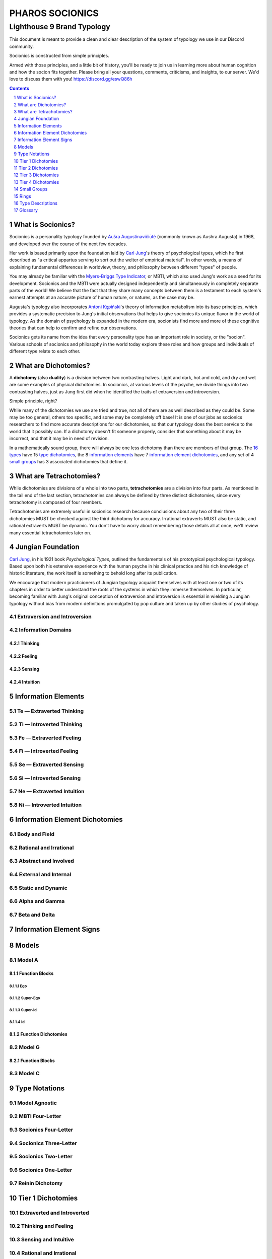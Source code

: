 ################
PHAROS SOCIONICS
################

***************************
Lighthouse 9 Brand Typology
***************************


This document is meant to provide a clean and clear description of
the system of typology we use in our Discord community.

Socionics is constructed from simple principles.

Armed with those principles, and a little bit of history, you'll be
ready to join us in learning more about human cognition and how the
socion fits together. Please bring all your questions, comments,
criticisms, and insights, to our server. We'd love to discuss them
with you! https://discord.gg/eswQ86h


.. sectnum::
.. contents:: **Contents**
   :depth: 1
   :backlinks: none


What is Socionics?
==================

Socionics is a personality typology founded by `Aušra
Augustinavičiūtė <Augusta_>`__ (commonly known as Aushra Augusta) in
1968, and developed over the course of the next few decades.

Her work is based primarily upon the foundation laid by `Carl Jung
<Jung_>`__'s theory of psychological types, which he first described
as "a critical appartus serving to sort out the welter of empirical
material". In other words, a means of explaining fundamental
differences in worldview, theory, and philosophy between different
"types" of people.

You may already be familiar with the `Myers-Briggs Type Indicator
<MBTI_>`__, or MBTI, which also used Jung's work as a seed for its
development. Socionics and the MBTI were actually designed
independently and simultaneously in completely separate parts of the
world! We believe that the fact that they share many concepts between
them is a testament to each system's earnest attempts at an accurate
picture of human nature, or natures, as the case may be.

Augusta's typology also incorporates `Antoni Kępiński
<Kępiński_>`__'s theory of information metabolism into its base
principles, which provides a systematic precision to Jung's initial
observations that helps to give socionics its unique flavor in the
world of typology. As the domain of psychology is expanded in the
modern era, socionists find more and more of these cognitive theories
that can help to confirm and refine our observations.

Socionics gets its name from the idea that every personality type has
an important role in society, or the "socion". Various schools of
socionics and philosophy in the world today explore these roles and
how groups and individuals of different type relate to each other.


.. _dichotomy:

What are Dichotomies?
=====================

A **dichotomy** (also **duality**) is a division between two
contrasting halves. Light and dark, hot and cold, and dry and wet are
some examples of physical dichotomies. In socionics, at various
levels of the psyche, we divide things into two contrasting halves,
just as Jung first did when he identified the traits of extraversion
and introversion.

Simple principle, right?

While many of the dichotomies we use are tried and true, not all of
them are as well described as they could be. Some may be too general,
others too specific, and some may be completely off base! It is one
of our jobs as socionics researchers to find more accurate
descriptions for our dichotomies, so that our typology does the best
service to the world that it possibly can. If a dichotomy doesn't fit
someone properly, consider that something about it may be incorrect,
and that it may be in need of revision.

In a mathematically sound group, there will always be one less
dichotomy than there are members of that group. The `16 types <type
descriptions_>`__ have 15 `type dichotomies <tier 1 dichotomies_>`__,
the 8 `information elements`_ have 7 `information element
dichotomies`_, and any set of 4 `small groups`_ has 3 associated
dichotomies that define it.


.. _tetrachotomy:

What are Tetrachotomies?
========================

While dichotomies are divisions of a whole into two parts,
**tetrachotomies** are a division into four parts. As mentioned in
the tail end of the last section, tetrachotomies can always be
defined by three distinct dichotomies, since every tetrachotomy is
composed of four members.

Tetrachotomies are extremely useful in socionics research because
conclusions about any two of their three dichotomies MUST be checked
against the third dichotomy for accuracy. Irrational extraverts MUST
also be static, and rational extraverts MUST be dynamic. You don't
have to worry about remembering those details all at once, we'll
review many essential tetrachotomies later on.


Jungian Foundation
==================

`Carl Jung <Jung_>`__, in his 1921 book :title:`Psychological Types`,
outlined the fundamentals of his prototypical psychological typology.
Based upon both his extensive experience with the human psyche in
his clinical practice and his rich knowledge of historic literature,
the work itself is something to behold long after its publication.

We encourage that modern practicioners of Jungian typology acquaint
themselves with at least one or two of its chapters in order to
better understand the roots of the systems in which they immerse
themselves. In particular, becoming familiar with Jung's original
conception of extraversion and introversion is essential in wielding
a Jungian typology without bias from modern definitions promulgated
by pop culture and taken up by other studies of psychology.


Extraversion and Introversion
-----------------------------


Information Domains
-------------------


Thinking
^^^^^^^^


Feeling
^^^^^^^


Sensing
^^^^^^^


Intuition
^^^^^^^^^


Information Elements
====================


.. _te:

Te |---| Extraverted Thinking
-----------------------------


.. _ti:

Ti |---| Introverted Thinking
-----------------------------


.. _fe:

Fe |---| Extraverted Feeling
----------------------------


.. _fi:

Fi |---| Introverted Feeling
----------------------------


.. _se:

Se |---| Extraverted Sensing
----------------------------


.. _si:

Si |---| Introverted Sensing
----------------------------


.. _ne:

Ne |---| Extraverted Intuition
------------------------------


.. _ni:

Ni |---| Introverted Intuition
------------------------------


Information Element Dichotomies
===============================


Body and Field
--------------


Rational and Irrational
-----------------------


Abstract and Involved
---------------------


External and Internal
---------------------


Static and Dynamic
------------------


Alpha and Gamma
---------------


Beta and Delta
--------------


Information Element Signs
=========================


Models
======


Model A
-------


Function Blocks
^^^^^^^^^^^^^^^


Ego
"""


Super-Ego
"""""""""


Super-Id
""""""""


Id
""


Function Dichotomies
^^^^^^^^^^^^^^^^^^^^


Model G
-------


Function Blocks
^^^^^^^^^^^^^^^


Model C
-------


Type Notations
==============


Model Agnostic
--------------


MBTI Four-Letter
----------------


Socionics Four-Letter
---------------------


Socionics Three-Letter
----------------------


Socionics Two-Letter
--------------------


Socionics One-Letter
--------------------


Reinin Dichotomy
----------------


Tier 1 Dichotomies
==================


Extraverted and Introverted
---------------------------


Thinking and Feeling
--------------------


Sensing and Intuitive
---------------------


Rational and Irrational
-----------------------


Tier 2 Dichotomies
==================


Static and Dynamic
------------------


Democratic and Aristocratic
---------------------------


Tactical and Strategic
----------------------


Carefree and Farsighted
-----------------------


Constructivist and Emotivist
----------------------------


Yielding and Obstinate
----------------------


Tier 3 Dichotomies
==================


Process and Result
------------------


Subjectivist and Objectivist
----------------------------


Judicious and Decisive
----------------------


Positivist and Negativist
-------------------------


Tier 4 Dichotomies
==================


Asking and Declaring
--------------------


Small Groups
============


Quadra
------


Temperament
-----------


Club
----


Rings
=====


Rings of Supervision
--------------------


Rings of Benefit
----------------


Type Descriptions
=================


ENTP
----


INTP
----


ESFJ
----


ISFJ
----


ESTP
----


ISTP
----


ENFJ
----


INFJ
----


ENTJ
----


INTJ
----


ESFP
----


ISFP
----


ENFP
----


INFP
----


ESTJ
----


ISTJ
----


Glossary
========

.. _Augusta:

Aushra Augusta
   A Lithuanian psychologist, sociologist, and founder of Socionics.
   `wikipedia <https://en.wikipedia.org/wiki/
   Au%C5%A1ra_Augustinavi%C4%8Di%C5%ABt%C4%97>`__

.. _Jung:

Carl Jung
   A Swiss psychiatrist and analytical psychologist; a student of
   Sigmund Freud before their eventual falling out. Incredibly
   influential in the world of modern psychology and progenitor of
   Jungian typologies like Socionics and the MBTI_.
   `wikipedia <https://en.wikipedia.org/wiki/Carl_Jung>`__

.. _Kępiński:

Antoni Kępiński
  .. TODO 

.. _MBTI:

MBTI
   .. TODO

.. Substitutions

.. |---| unicode:: U+02014 .. em dash

.. |Te| image:: /img/te.gif
   :alt: Te Symbol
   :target: te_
.. |Ti| image:: /img/ti.gif
   :alt: Ti Symbol
   :target: ti_
.. |Fe| image:: /img/fe.gif
   :alt: Fe Symbol
   :target: fe_
.. |Fi| image:: /img/fi.gif
   :alt: Fi Symbol
   :target: fi_
.. |Se| image:: /img/se.gif
   :alt: Se Symbol
   :target: se_
.. |Si| image:: /img/si.gif
   :alt: Si Symbol
   :target: si_
.. |Ne| image:: /img/ne.gif
   :alt: Ne Symbol
   :target: ne_
.. |Ni| image:: /img/ni.gif
   :alt: Ni Symbol
   :target: ni_
